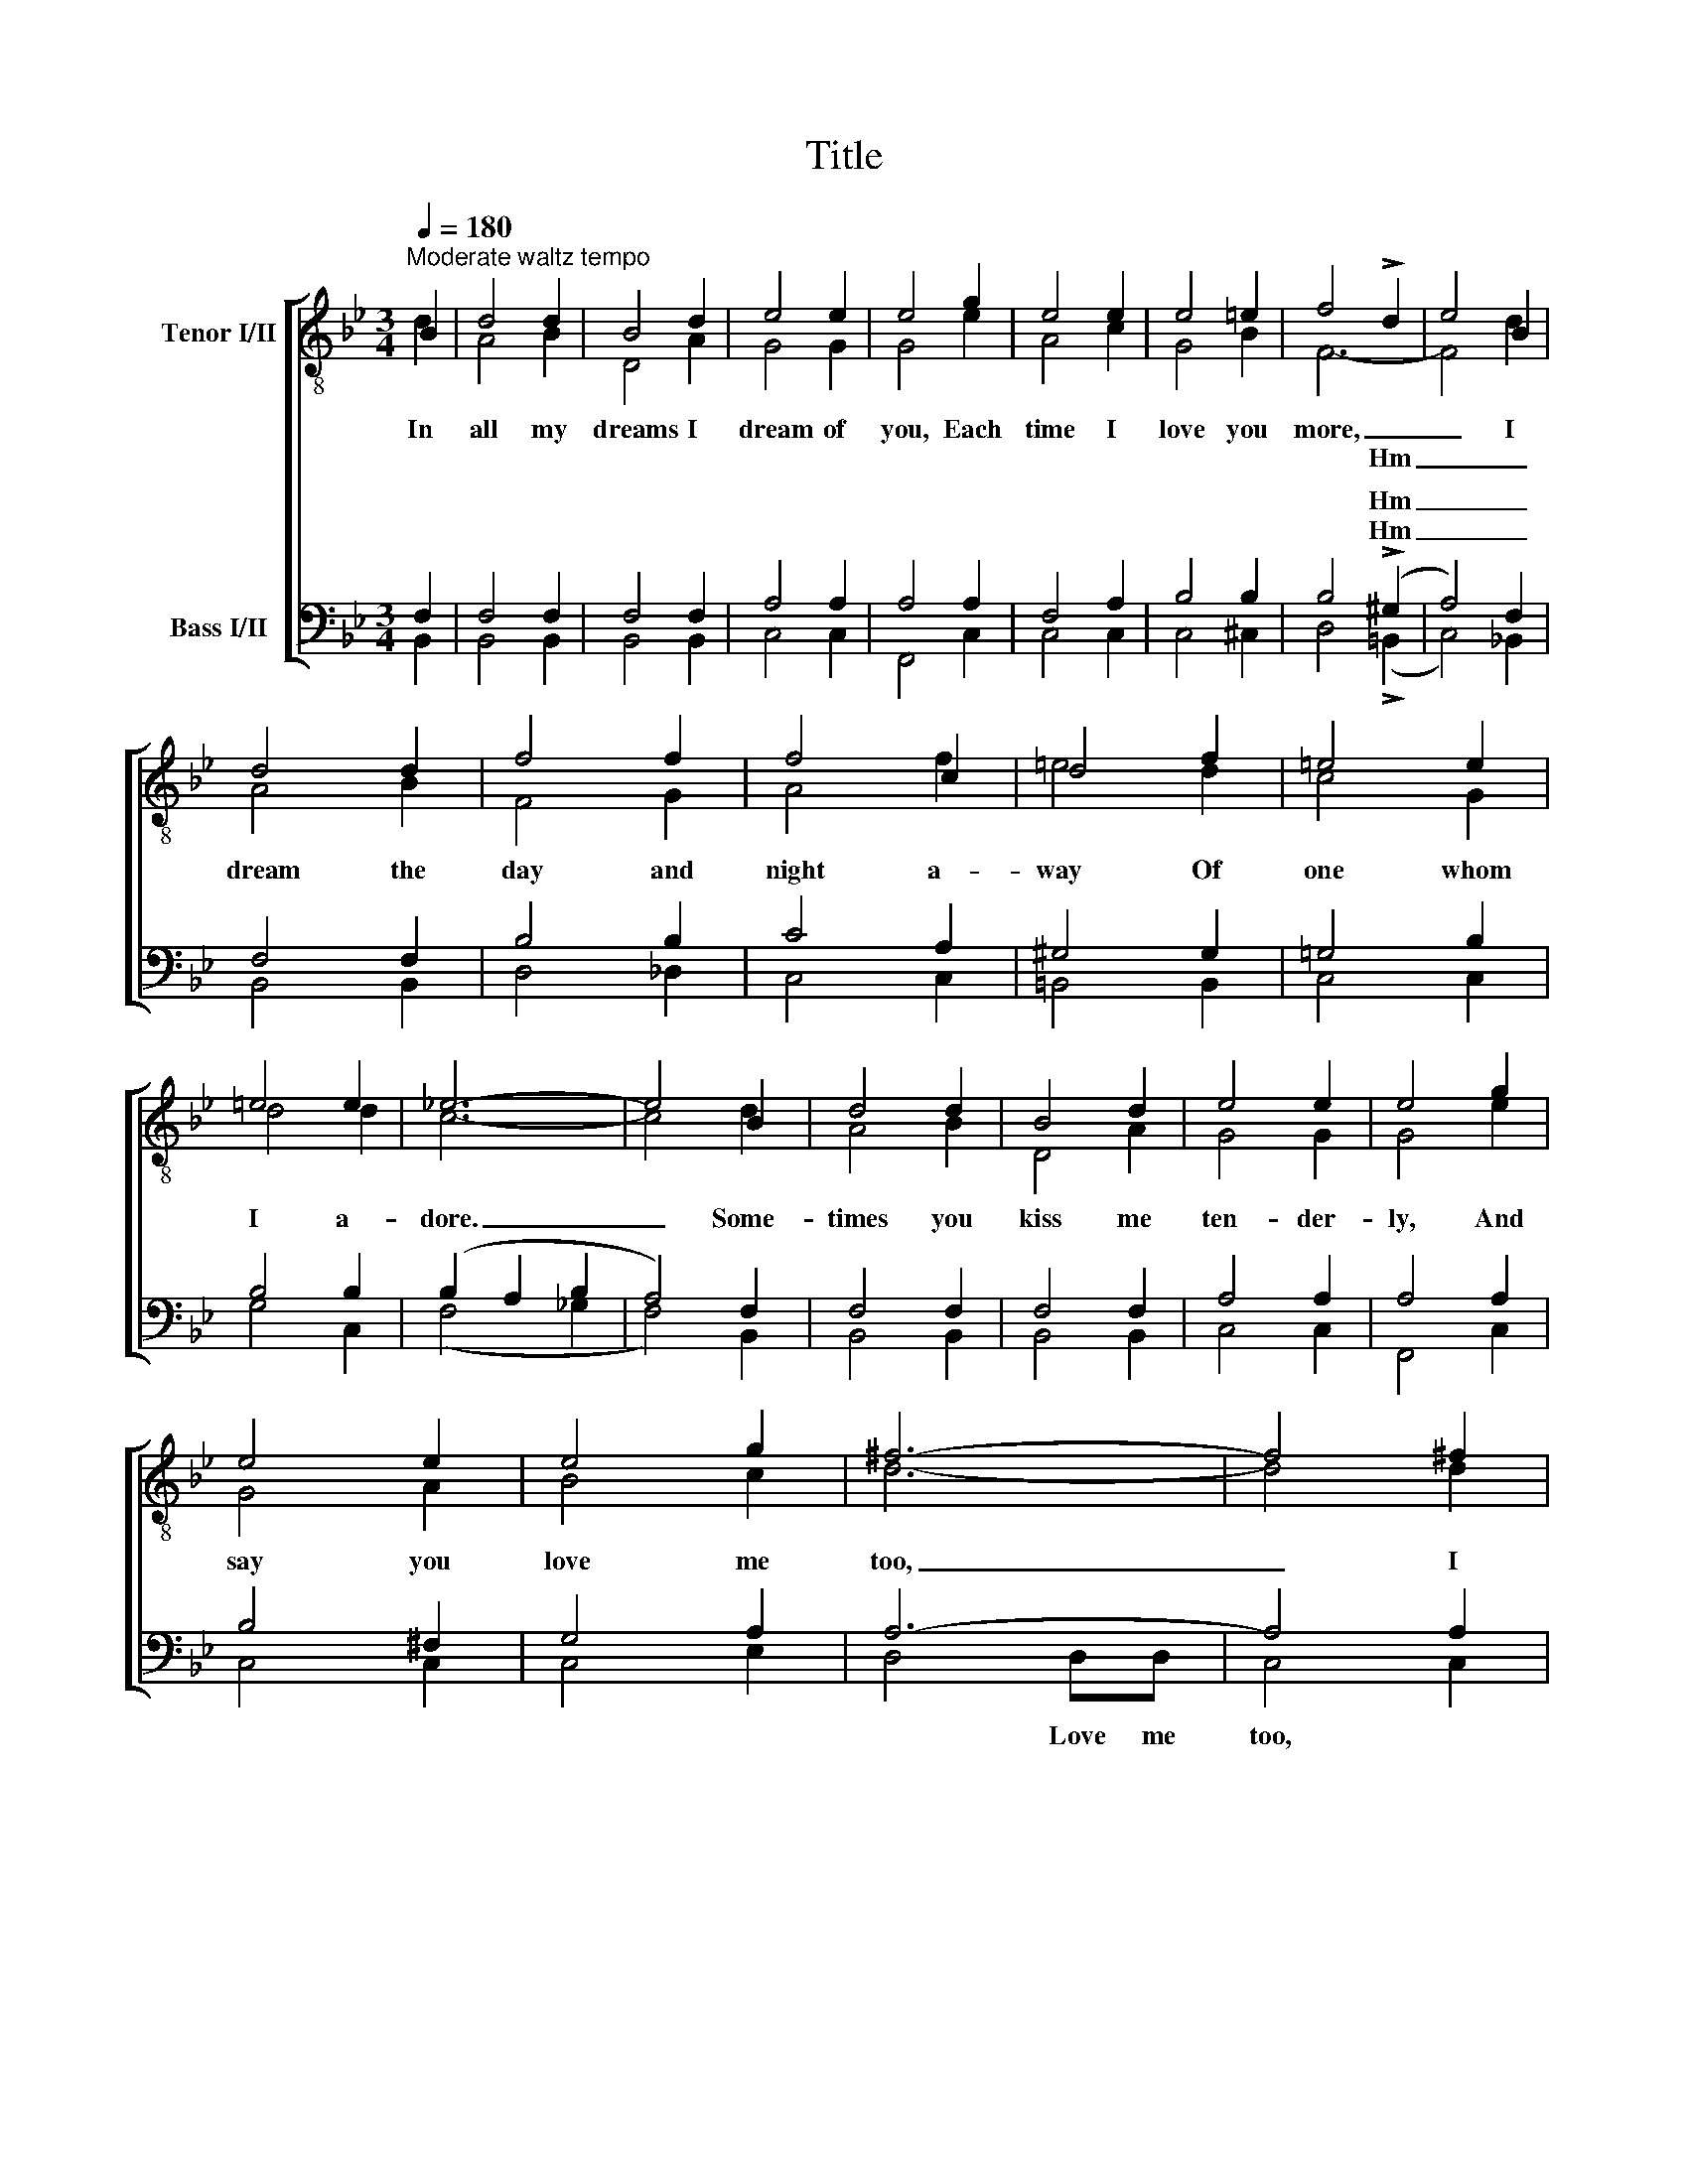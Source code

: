 X:1
T:Title
%%score [ ( 1 2 ) ( 3 4 ) ]
L:1/8
Q:1/4=180
M:3/4
K:Bb
V:1 treble-8 nm="Tenor I/II"
V:2 treble-8 
V:3 bass nm="Bass I/II"
V:4 bass 
V:1
"^Moderate waltz tempo" B2 | d4 d2 | B4 d2 | e4 e2 | e4 g2 | e4 e2 | e4 =e2 | f4 !>!d2 | e4 B2 | %9
w: In|all my|dreams I|dream of|you, Each|time I|love you|more, _|_ I|
w: |||||||* Hm|_ _|
 d4 d2 | f4 f2 | f4 c2 | d4 f2 | =e4 e2 | =e4 e2 | _e6- | e4 B2 | d4 d2 | B4 d2 | e4 e2 | e4 g2 | %21
w: dream the|day and|night a-|way Of|one whom|I a-|dore.|_ Some-|times you|kiss me|ten- der-|ly, And|
w: ||||||||||||
 e4 e2 | e4 g2 | ^f6- | f4 ^f2 | =f4 f2 | _e4 d2 | e4 f2 | !fermata!g4 =e2 |"^rall." =e4 e2 | %30
w: say you|love me|too,|_ I|won- der|will my|dreams come|true? My|dreams, sweet-|
w: |||||||||
 _e4 f2 |{/f} d6- | d4 |] %33
w: heart, of|||
w: |||
V:2
 d2 | A4 B2 | D4 A2 | G4 G2 | G4 e2 | A4 c2 | G4 B2 | F6- | F4 d2 | A4 B2 | F4 G2 | A4 f2 | %12
 =e4 d2 | c4 G2 | d4 d2 | c6- | c4 d2 | A4 B2 | D4 A2 | G4 G2 | G4 e2 | G4 A2 | B4 c2 | d6- | %24
 d4 d2 | d4 G2 | A4 =B2 | c4 d2 | !fermata!e4 d2 | G4 d2 | A4 d2 |{/d} B6- | B4 |] %33
V:3
 F,2 | F,4 F,2 | F,4 F,2 | A,4 A,2 | A,4 A,2 | F,4 A,2 | B,4 B,2 | B,4 (!>!^G,2 | A,4) F,2 | %9
w: |||||||* Hm|_ _|
w: |||||||* Hm|_ _|
 F,4 F,2 | B,4 B,2 | C4 A,2 | ^G,4 G,2 | =G,4 B,2 | B,4 B,2 | (B,2 A,2 B,2 | A,4) F,2 | F,4 F,2 | %18
w: |||||||||
w: |||||||||
 F,4 F,2 | A,4 A,2 | A,4 A,2 | B,4 ^F,2 | G,4 A,2 | A,6- | A,4 A,2 | G,4 =B,2 | C4 G,2 | G,4 =B,2 | %28
w: ||||||||||
w: ||||||||||
 !fermata!C4 _B,2 |"^rall." B,4 B,2 | C4 A,2 | F,6- | F,4 |] %33
w: |||||
w: |||||
V:4
 B,,2 | B,,4 B,,2 | B,,4 B,,2 | C,4 C,2 | F,,4 C,2 | C,4 C,2 | C,4 ^C,2 | D,4 (!>!=B,,2 | %8
w: ||||||||
w: ||||||||
 C,4) _B,,2 | B,,4 B,,2 | D,4 _D,2 | C,4 C,2 | =B,,4 B,,2 | C,4 C,2 | G,4 C,2 | (F,4 _G,2 | %16
w: ||||||||
w: ||||||||
 F,4) B,,2 | B,,4 B,,2 | B,,4 B,,2 | C,4 C,2 | F,,4 C,2 | C,4 C,2 | C,4 E,2 | D,4 D,D, | C,4 C,2 | %25
w: |||||||||
w: |||||||* Love me|too, *|
 =B,,4 G,2 | ^F,4 =F,2 | E,4 G,2 | !fermata!C,4 C,2 | C,4 C,2 | F,4 F,2 | B,,6- | B,,4 |] %33
w: ||||||||
w: ||||||||

